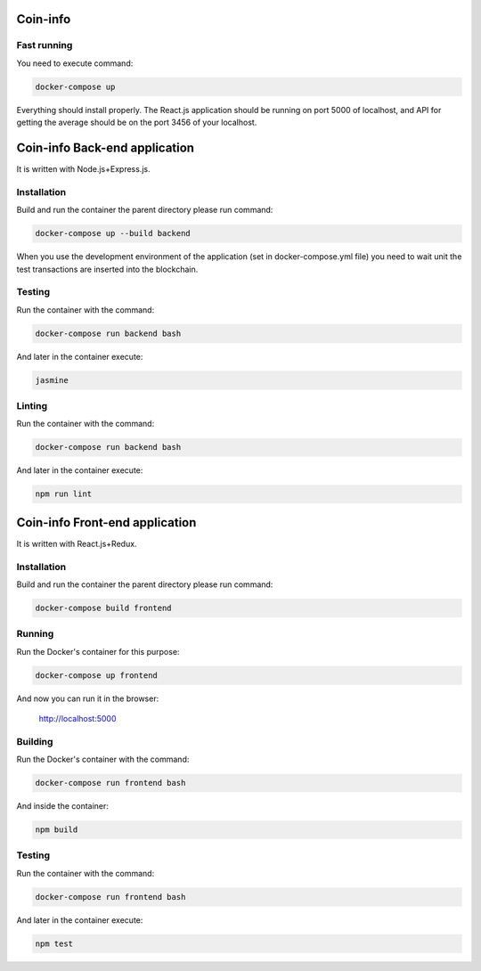 Coin-info
==================================

Fast running
---------------

You need to execute command:

.. code-block:: bash

    docker-compose up

Everything should install properly. The React.js application should be running on port 5000 of localhost,
and API for getting the average should be on the port 3456 of your localhost.

Coin-info Back-end application
==================================

It is written with Node.js+Express.js.

Installation
---------------

Build and run the container the parent directory please run command:

.. code-block:: bash

    docker-compose up --build backend

When you use the development environment of the application (set in docker-compose.yml file)
you need to wait unit the test transactions are inserted into the blockchain.

Testing
---------------

Run the container with the command:

.. code-block:: bash

    docker-compose run backend bash

And later in the container execute:

.. code-block:: bash

    jasmine

Linting
--------------

Run the container with the command:

.. code-block:: bash

    docker-compose run backend bash

And later in the container execute:

.. code-block:: bash

    npm run lint

Coin-info Front-end application
==================================

It is written with React.js+Redux.

Installation
---------------

Build and run the container the parent directory please run command:

.. code-block:: bash

    docker-compose build frontend

Running
---------------

Run the Docker's container for this purpose:

.. code-block:: bash

    docker-compose up frontend

And now you can run it in the browser:

    http://localhost:5000

Building
---------------

Run the Docker's container with the command:

.. code-block:: bash

    docker-compose run frontend bash

And inside the container:

.. code-block:: bash

    npm build

Testing
---------------

Run the container with the command:

.. code-block:: bash

    docker-compose run frontend bash

And later in the container execute:

.. code-block:: bash

    npm test
